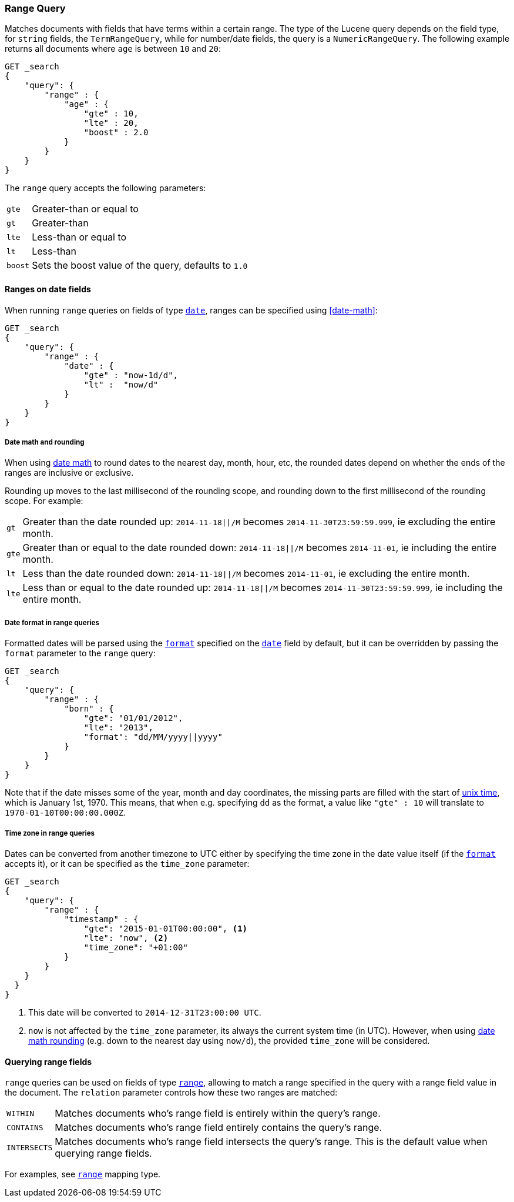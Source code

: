 [[query-dsl-range-query]]
=== Range Query

Matches documents with fields that have terms within a certain range.
The type of the Lucene query depends on the field type, for `string`
fields, the `TermRangeQuery`, while for number/date fields, the query is
a `NumericRangeQuery`. The following example returns all documents where
`age` is between `10` and `20`:

[source,js]
--------------------------------------------------
GET _search
{
    "query": {
        "range" : {
            "age" : {
                "gte" : 10,
                "lte" : 20,
                "boost" : 2.0
            }
        }
    }
}
--------------------------------------------------
// CONSOLE 

The `range` query accepts the following parameters:

[horizontal]
`gte`:: 	Greater-than or equal to
`gt`::  	Greater-than
`lte`:: 	Less-than or equal to
`lt`::  	Less-than
`boost`:: 	Sets the boost value of the query, defaults to `1.0`


[[ranges-on-dates]]
==== Ranges on date fields

When running `range` queries on fields of type <<date,`date`>>, ranges can be
specified using <<date-math>>:

[source,js]
--------------------------------------------------
GET _search
{
    "query": {
        "range" : {
            "date" : {
                "gte" : "now-1d/d",
                "lt" :  "now/d"
            }
        }
    }
}
--------------------------------------------------
// CONSOLE

===== Date math and rounding

When using <<date-math,date math>> to round dates to the nearest day, month,
hour, etc, the rounded dates depend on whether the ends of the ranges are
inclusive or exclusive.

Rounding up moves to the last millisecond of the rounding scope, and rounding
down to the first millisecond of the rounding scope. For example:

[horizontal]
`gt`::

    Greater than the date rounded up: `2014-11-18||/M` becomes
    `2014-11-30T23:59:59.999`, ie excluding the entire month.

`gte`::

    Greater than or equal to the date rounded down: `2014-11-18||/M` becomes
    `2014-11-01`, ie including the entire month.

`lt`::

    Less than the date rounded down: `2014-11-18||/M` becomes `2014-11-01`, ie
    excluding the entire month.

`lte`::

    Less than or equal to the date rounded up: `2014-11-18||/M` becomes
    `2014-11-30T23:59:59.999`, ie including the entire month.

===== Date format in range queries

Formatted dates will be parsed using the <<mapping-date-format,`format`>>
specified on the <<date,`date`>> field by default, but it can be overridden by
passing the `format` parameter to the `range` query:

[source,js]
--------------------------------------------------
GET _search
{
    "query": {
        "range" : {
            "born" : {
                "gte": "01/01/2012",
                "lte": "2013",
                "format": "dd/MM/yyyy||yyyy"
            }
        }
    }
}
--------------------------------------------------
// CONSOLE 

Note that if the date misses some of the year, month and day coordinates, the
missing parts are filled with the start of
https://en.wikipedia.org/wiki/Unix_time[unix time], which is January 1st, 1970.
This means, that when e.g. specifying `dd` as the format, a value like `"gte" : 10`
will translate to `1970-01-10T00:00:00.000Z`.

===== Time zone in range queries

Dates can be converted from another timezone to UTC either by specifying the
time zone in the date value itself (if the <<mapping-date-format, `format`>>
accepts it), or it can be specified as the `time_zone` parameter:

[source,js]
--------------------------------------------------
GET _search
{
    "query": {
        "range" : {
            "timestamp" : {
                "gte": "2015-01-01T00:00:00", <1>
                "lte": "now", <2>
                "time_zone": "+01:00"
            }
        }
    }
  }
}
--------------------------------------------------
// CONSOLE
<1> This date will be converted to `2014-12-31T23:00:00 UTC`.
<2> `now` is not affected by the `time_zone` parameter, its always the current system time (in UTC).
However, when using <<date-math,date math rounding>> (e.g. down to the nearest day using `now/d`),
the provided `time_zone` will be considered.


[[querying-range-fields]]
==== Querying range fields

`range` queries can be used on fields of type <<range,`range`>>, allowing to
match a range specified in the query with a range field value in the document.
The `relation` parameter controls how these two ranges are matched:

[horizontal]
`WITHIN`::

    Matches documents who's range field is entirely within the query's range.

`CONTAINS`::

    Matches documents who's range field entirely contains the query's range.

`INTERSECTS`::

    Matches documents who's range field intersects the query's range.
    This is the default value when querying range fields.

For examples, see <<range,`range`>> mapping type.
